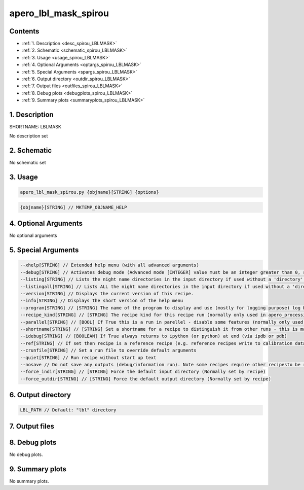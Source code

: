 
.. _recipes_spirou_lblmask:


################################################################################
apero_lbl_mask_spirou
################################################################################



Contents
================================================================================

* :ref:`1. Description <desc_spirou_LBLMASK>`
* :ref:`2. Schematic <schematic_spirou_LBLMASK>`
* :ref:`3. Usage <usage_spirou_LBLMASK>`
* :ref:`4. Optional Arguments <optargs_spirou_LBLMASK>`
* :ref:`5. Special Arguments <spargs_spirou_LBLMASK>`
* :ref:`6. Output directory <outdir_spirou_LBLMASK>`
* :ref:`7. Output files <outfiles_spirou_LBLMASK>`
* :ref:`8. Debug plots <debugplots_spirou_LBLMASK>`
* :ref:`9. Summary plots <summaryplots_spirou_LBLMASK>`


1. Description
================================================================================


.. _desc_spirou_LBLMASK:


SHORTNAME: LBLMASK


No description set


2. Schematic
================================================================================


.. _schematic_spirou_LBLMASK:


No schematic set


3. Usage
================================================================================


.. _usage_spirou_LBLMASK:


.. code-block:: 

    apero_lbl_mask_spirou.py {objname}[STRING] {options}


.. code-block:: 

     {objname}[STRING] // MKTEMP_OBJNAME_HELP


4. Optional Arguments
================================================================================


.. _optargs_spirou_LBLMASK:


No optional arguments


5. Special Arguments
================================================================================


.. _spargs_spirou_LBLMASK:


.. code-block:: 

     --xhelp[STRING] // Extended help menu (with all advanced arguments)
     --debug[STRING] // Activates debug mode (Advanced mode [INTEGER] value must be an integer greater than 0, setting the debug level)
     --listing[STRING] // Lists the night name directories in the input directory if used without a 'directory' argument or lists the files in the given 'directory' (if defined). Only lists up to 15 files/directories
     --listingall[STRING] // Lists ALL the night name directories in the input directory if used without a 'directory' argument or lists the files in the given 'directory' (if defined)
     --version[STRING] // Displays the current version of this recipe.
     --info[STRING] // Displays the short version of the help menu
     --program[STRING] // [STRING] The name of the program to display and use (mostly for logging purpose) log becomes date | {THIS STRING} | Message
     --recipe_kind[STRING] // [STRING] The recipe kind for this recipe run (normally only used in apero_processing.py)
     --parallel[STRING] // [BOOL] If True this is a run in parellel - disable some features (normally only used in apero_processing.py)
     --shortname[STRING] // [STRING] Set a shortname for a recipe to distinguish it from other runs - this is mainly for use with apero processing but will appear in the log database
     --idebug[STRING] // [BOOLEAN] If True always returns to ipython (or python) at end (via ipdb or pdb)
     --ref[STRING] // If set then recipe is a reference recipe (e.g. reference recipes write to calibration database as reference calibrations)
     --crunfile[STRING] // Set a run file to override default arguments
     --quiet[STRING] // Run recipe without start up text
     --nosave // Do not save any outputs (debug/information run). Note some recipes require other recipesto be run. Only use --nosave after previous recipe runs have been run successfully at least once.
     --force_indir[STRING] // [STRING] Force the default input directory (Normally set by recipe)
     --force_outdir[STRING] // [STRING] Force the default output directory (Normally set by recipe)


6. Output directory
================================================================================


.. _outdir_spirou_LBLMASK:


.. code-block:: 

    LBL_PATH // Default: "lbl" directory


7. Output files
================================================================================


.. _outfiles_spirou_LBLMASK:


.. csv-table:: Outputs
   :file: rout_LBLMASK.csv
   :header-rows: 1
   :class: csvtable


8. Debug plots
================================================================================


.. _debugplots_spirou_LBLMASK:


No debug plots.


9. Summary plots
================================================================================


.. _summaryplots_spirou_LBLMASK:


No summary plots.


